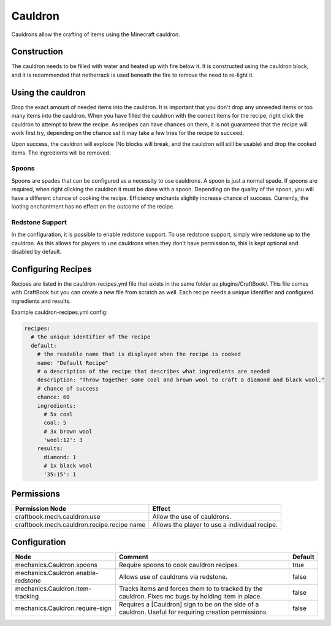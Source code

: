 ========
Cauldron
========

Cauldrons allow the crafting of items using the Minecraft cauldron.

Construction
============

The cauldron needs to be filled with water and heated up with fire below it. It is constructed using the cauldron block, and it is recommended that netherrack is used beneath the fire to remove the need to re-light it.

Using the cauldron
==================

Drop the exact amount of needed items into the cauldron. It is important that you don't drop any unneeded items or too many items into the cauldron. When you have filled the cauldron with the correct items for the recipe, right click the cauldron to attempt to brew the recipe. As recipes can have chances on them, it is not guaranteed that the recipe will work first try, depending on the chance set it may take a few tries for the recipe to succeed.

Upon success, the cauldron will explode (No blocks will break, and the cauldron will still be usable) and drop the cooked items. The ingredients will be removed.

Spoons
------

Spoons are spades that can be configured as a necessity to use cauldrons. A spoon is just a normal spade. If spoons are required, when right clicking the cauldron it must be done with a spoon. Depending on the quality of the spoon, you will have a different chance of cooking the recipe. Efficiency enchants slightly increase chance of success. Currently, the looting enchantment has no effect on the outcome of the recipe.


Redstone Support
----------------

In the configuration, it is possible to enable redstone support. To use redstone support, simply wire redstone up to the cauldron. As this allows for players to use cauldrons when they don't have permission to, this is kept optional and disabled by default.

Configuring Recipes
===================

Recipes are listed in the cauldron-recipes.yml file that exists in the same folder as plugins/CraftBook/. This file comes with CraftBook but you can create a new file from scratch as well. Each recipe needs a unique identifier and configured ingredients and results.

Example cauldron-recipes.yml config:

.. code-block:: yaml

    recipes:
      # the unique identifier of the recipe
      default:
        # the readable name that is displayed when the recipe is cooked
        name: "Default Recipe"
        # a description of the recipe that describes what ingredients are needed
        description: "Throw together some coal and brown wool to craft a diamond and black wool."
        # chance of success
        chance: 60
        ingredients:
          # 5x coal
          coal: 5
          # 3x brown wool
          'wool:12': 3
        results:
          diamond: 1
          # 1x black wool
          '35:15': 1

Permissions
===========

+---------------------------------------------+------------------------------------------------+
|  Permission Node                            |  Effect                                        |
+=============================================+================================================+
|  craftbook.mech.cauldron.use                |  Allow the use of cauldrons.                   |
+---------------------------------------------+------------------------------------------------+
|  craftbook.mech.cauldron.recipe.recipe name |  Allows the player to use a individual recipe. |
+---------------------------------------------+------------------------------------------------+

Configuration
=============

================================== ====================================================================================================== =======
Node                               Comment                                                                                                Default
================================== ====================================================================================================== =======
mechanics.Cauldron.spoons          Require spoons to cook cauldron recipes.                                                               true
mechanics.Cauldron.enable-redstone Allows use of cauldrons via redstone.                                                                  false
mechanics.Cauldron.item-tracking   Tracks items and forces them to to tracked by the cauldron. Fixes mc bugs by holding item in place.    false
mechanics.Cauldron.require-sign    Requires a [Cauldron] sign to be on the side of a cauldron. Useful for requiring creation permissions. false
================================== ====================================================================================================== =======
